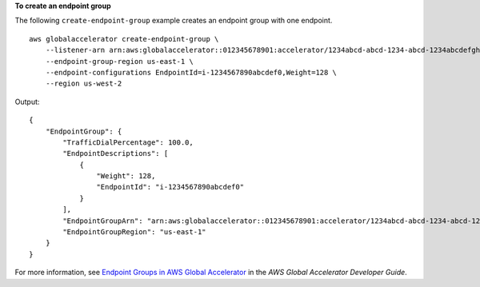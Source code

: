 **To create an endpoint group**

The following ``create-endpoint-group`` example creates an endpoint group with one endpoint. ::

    aws globalaccelerator create-endpoint-group \
        --listener-arn arn:aws:globalaccelerator::012345678901:accelerator/1234abcd-abcd-1234-abcd-1234abcdefgh/listener/0123vxyz \
        --endpoint-group-region us-east-1 \
        --endpoint-configurations EndpointId=i-1234567890abcdef0,Weight=128 \
        --region us-west-2

Output::

    {
        "EndpointGroup": {
            "TrafficDialPercentage": 100.0, 
            "EndpointDescriptions": [
                {
                    "Weight": 128, 
                    "EndpointId": "i-1234567890abcdef0"
                }
            ], 
            "EndpointGroupArn": "arn:aws:globalaccelerator::012345678901:accelerator/1234abcd-abcd-1234-abcd-1234abcdefgh/listener/0123vxyz/endpoint-group/098765zyxwvu", 
            "EndpointGroupRegion": "us-east-1"
        }
    }

For more information, see `Endpoint Groups in AWS Global Accelerator <https://docs.aws.amazon.com/global-accelerator/latest/dg/about-endpoint-groups.html>`__ in the *AWS Global Accelerator Developer Guide*.
